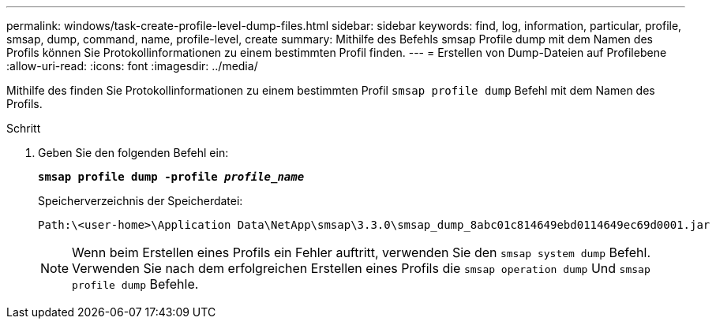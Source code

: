---
permalink: windows/task-create-profile-level-dump-files.html 
sidebar: sidebar 
keywords: find, log, information, particular, profile, smsap, dump, command, name, profile-level, create 
summary: Mithilfe des Befehls smsap Profile dump mit dem Namen des Profils können Sie Protokollinformationen zu einem bestimmten Profil finden. 
---
= Erstellen von Dump-Dateien auf Profilebene
:allow-uri-read: 
:icons: font
:imagesdir: ../media/


[role="lead"]
Mithilfe des finden Sie Protokollinformationen zu einem bestimmten Profil `smsap profile dump` Befehl mit dem Namen des Profils.

.Schritt
. Geben Sie den folgenden Befehl ein:
+
`*smsap profile dump -profile _profile_name_*`

+
Speicherverzeichnis der Speicherdatei:

+
[listing]
----
Path:\<user-home>\Application Data\NetApp\smsap\3.3.0\smsap_dump_8abc01c814649ebd0114649ec69d0001.jar
----
+

NOTE: Wenn beim Erstellen eines Profils ein Fehler auftritt, verwenden Sie den `smsap system dump` Befehl. Verwenden Sie nach dem erfolgreichen Erstellen eines Profils die `smsap operation dump` Und `smsap profile dump` Befehle.


